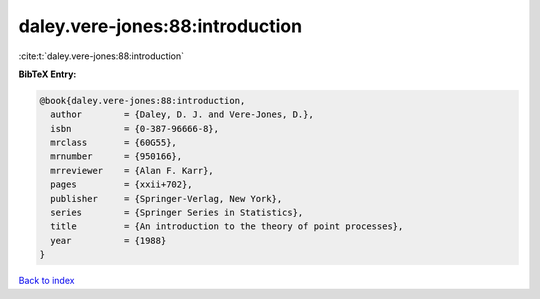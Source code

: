 daley.vere-jones:88:introduction
================================

:cite:t:`daley.vere-jones:88:introduction`

**BibTeX Entry:**

.. code-block:: bibtex

   @book{daley.vere-jones:88:introduction,
     author        = {Daley, D. J. and Vere-Jones, D.},
     isbn          = {0-387-96666-8},
     mrclass       = {60G55},
     mrnumber      = {950166},
     mrreviewer    = {Alan F. Karr},
     pages         = {xxii+702},
     publisher     = {Springer-Verlag, New York},
     series        = {Springer Series in Statistics},
     title         = {An introduction to the theory of point processes},
     year          = {1988}
   }

`Back to index <../By-Cite-Keys.html>`__
